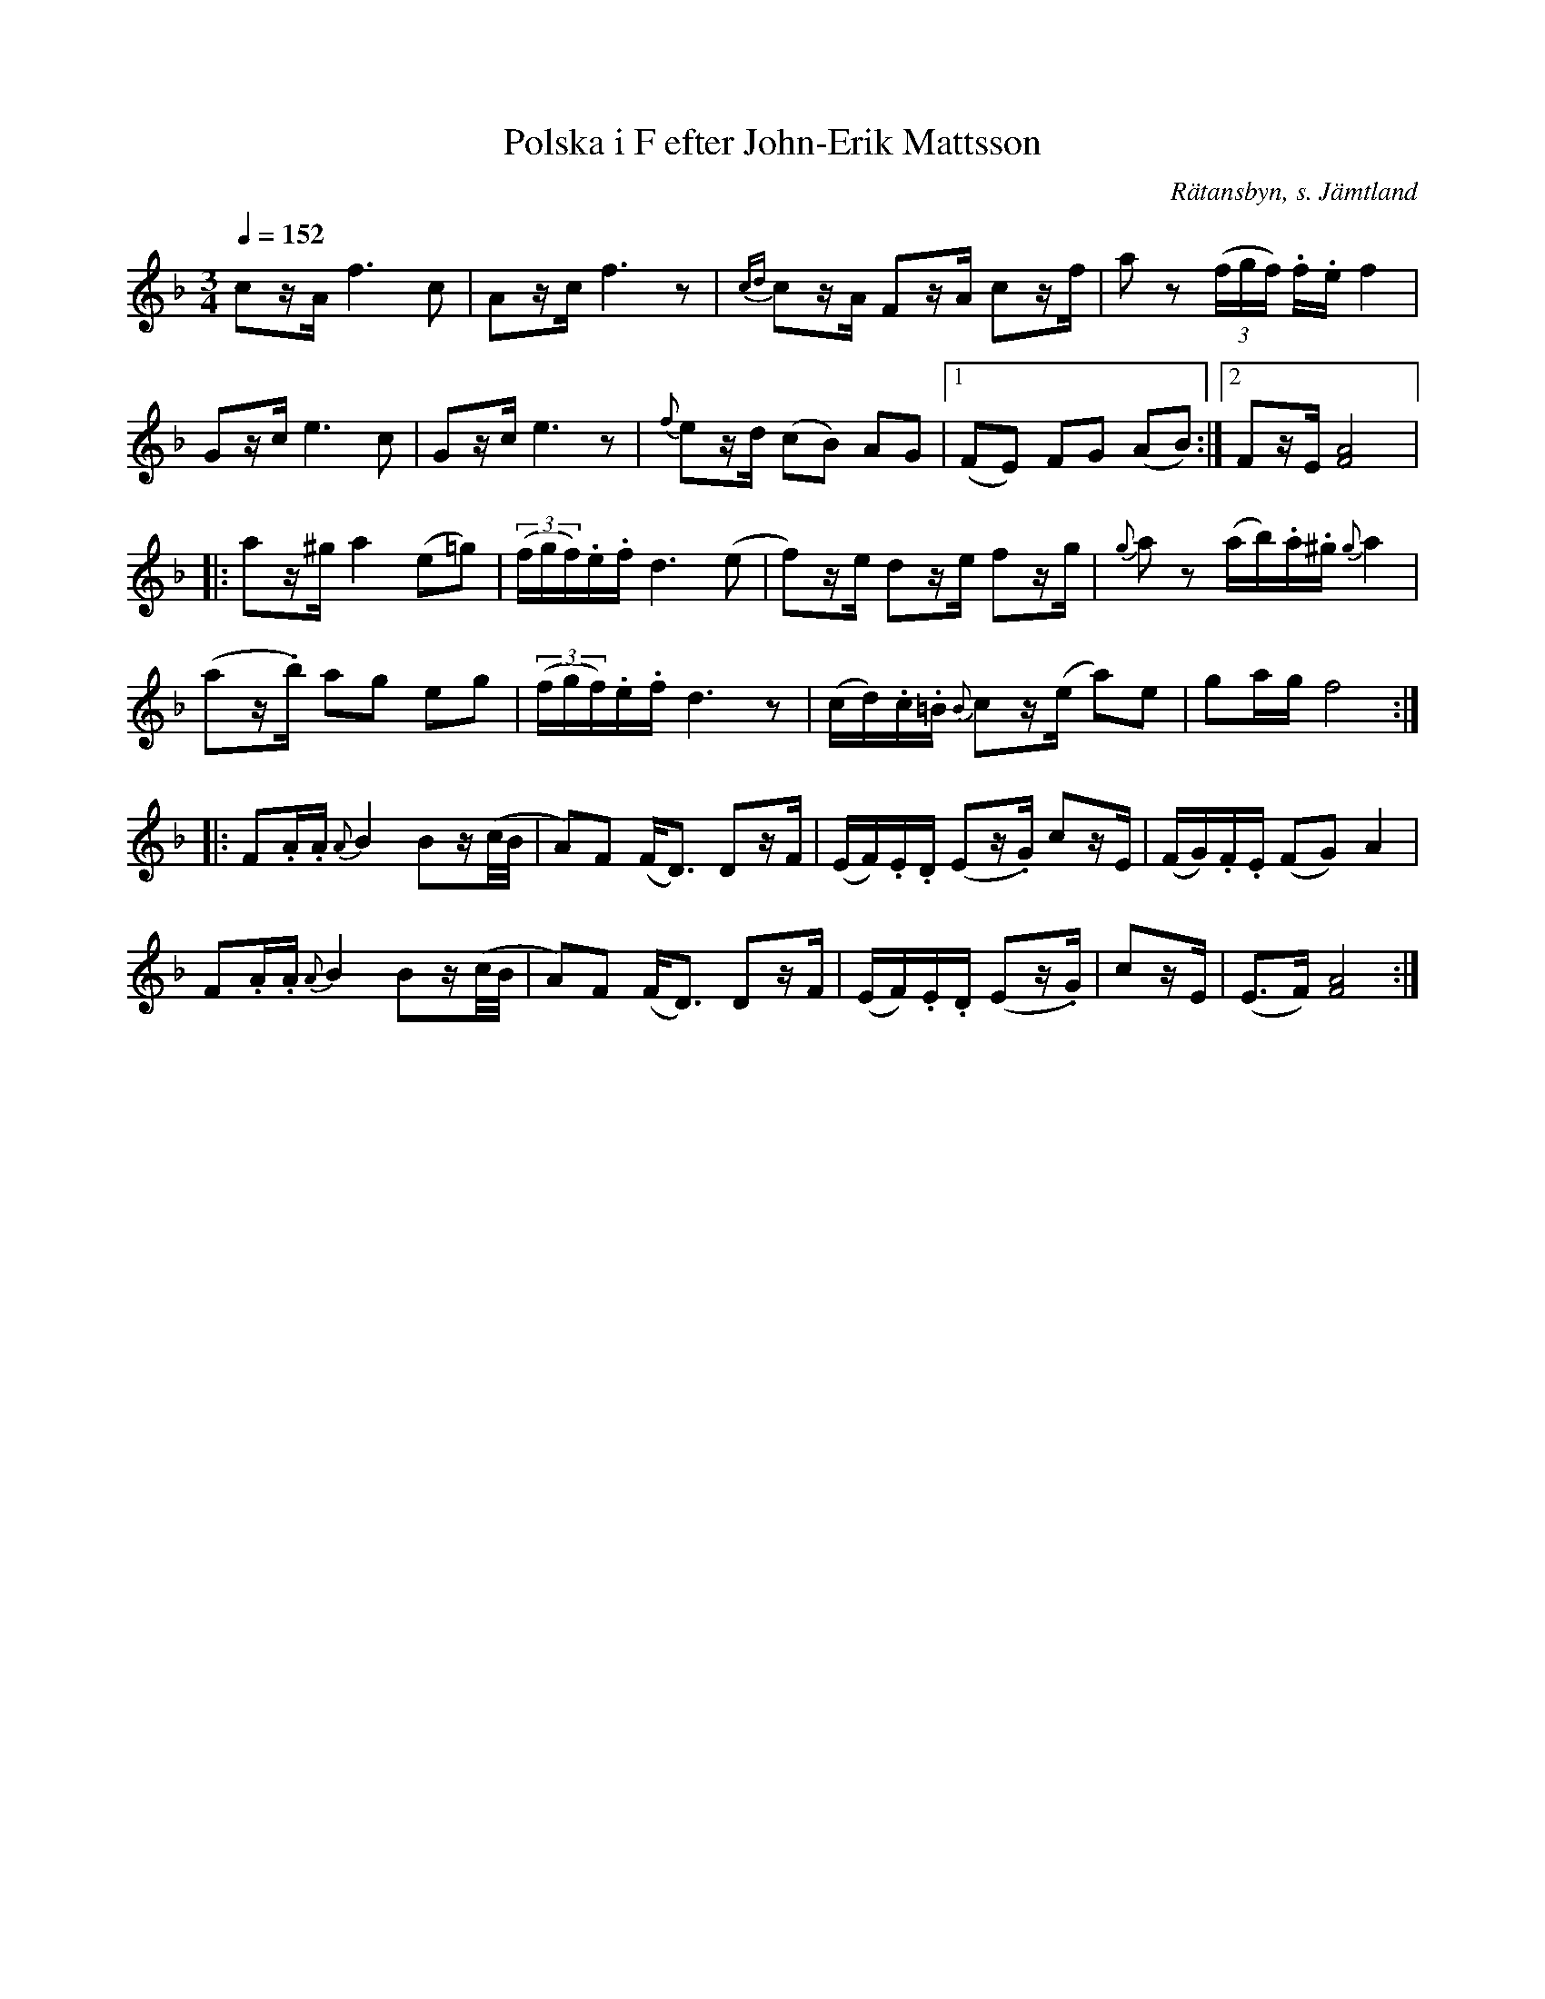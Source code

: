 %%abc-charset utf-8

X:2794
T:Polska i F efter John-Erik Mattsson
N:Uppt.: L Sohlman
R:Polska
S:John-Erik Mattsson
N:John-Erik menade att stråkdetaljerna (1:a repr. takt 4; 2:a repr. takt 2,4,6; 3:e repr. takt 1 o. 4) var typiska för faderns, Matts Erssons, spelstil
O:Rätansbyn, s. Jämtland
Z:ABC-transkribering av Lennart Sohlman
Q:1/4=152
M:3/4
L:1/8
K:F
cz/A/ f3 c|Az/c/ f3 z|{cd}cz/A/ Fz/A/ cz/f/|az (3(f/g/f/) .f/.e/ f2|!
Gz/c/ e3 c|Gz/c/ e3z|{f}ez/d/ (cB) AG|[1(FE) FG (AB):|[2Fz/E/ [F4A4]|:!
az/^g/ a2 (e=g)|((3f/g/f/).e/.f/ d3 (e|f)z/e/ dz/e/ fz/g/|{g}a z (a/b/).a/.^g/ {g}a2|!
(az/.b/) ag eg|((3f/g/f/).e/.f/ d3 z|(c/d/).c/.=B/ {B}cz/(e/ a)e|ga/g/ f4::!
F.A/.A/ {A}B2 Bz/(c/4B/4|A)F (F<D) Dz/F/|(E/F/).E/.D/ (Ez/.G/) cz/E/|(F/G/).F/.E/ (FG) A2|!
F.A/.A/ {A}B2 Bz/(c/4B/4|A)F (F<D) Dz/F/|(E/F/).E/.D/ (Ez/.G/)|cz/E/|(E>F) [F4A4]:|]

